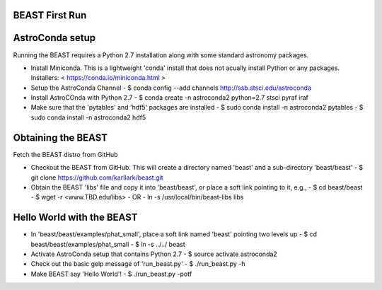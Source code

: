 BEAST First Run
===============


AstroConda setup
================

Running the BEAST requires a Python 2.7 installation along with some
standard astronomy packages.

- Install Miniconda. This is a lightweight 'conda' install
  that does not acually install Python or any packages.
  Installers: < https://conda.io/miniconda.html >

- Setup the AstroConda Channel
  - $ conda config --add channels http://ssb.stsci.edu/astroconda

- Install AstroCOnda with Python 2.7
  - $ conda create -n astroconda2 python=2.7 stsci pyraf iraf

- Make sure that the 'pytables' and 'hdf5' packages are installed
  - $ sudo conda install -n astroconda2 pytables
  - $ sudo conda install -n astroconda2 hdf5


Obtaining the BEAST
===================

Fetch the BEAST distro from GitHub

- Checkout the BEAST from GitHub. This will create a directory
  named 'beast' and a sub-directory 'beast/beast'
  - $ git clone https://github.com/karllark/beast.git

- Obtain the BEAST 'libs' file and copy it into 'beast/beast',
  or place a soft link pointing to it, e.g.,
  - $ cd beast/beast
  - $ wget -r <www.TBD.edu/libs>
  - OR
  - ln -s /usr/local/bin/beast-libs libs



Hello World with the BEAST
==========================
    
- In 'beast/beast/examples/phat_small', place a soft link
  named 'beast' pointing two levels up
  - $ cd beast/beast/examples/phat_small
  - $ ln -s ../../ beast

- Activate AstroConda setup that contains Python 2.7
  - $ source activate astroconda2

- Check out the basic gelp message of 'run_beast.py'
  - $ ./run_beast.py -h

- Make BEAST say 'Hello World'!
  - $ ./run_beast.py -potf
